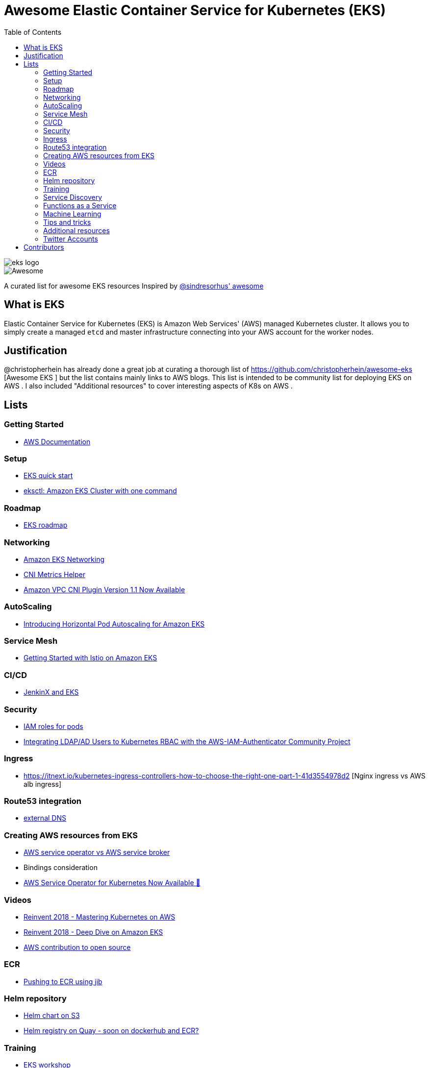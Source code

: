 = Awesome Elastic Container Service for Kubernetes (EKS)
:toc:
:toc-placement: manual

image::images/eks-logo.png[]

image::https://cdn.rawgit.com/sindresorhus/awesome/d7305f38d29fed78fa85652e3a63e154dd8e8829/media/badge.svg[alt=Awesome]

A curated list for awesome EKS resources
Inspired by https://github.com/sindresorhus/awesome[@sindresorhus' awesome]

== What is EKS

Elastic Container Service for Kubernetes (EKS) is Amazon Web Services' (AWS)
managed Kubernetes cluster. It allows you to simply create a managed `etcd` and
master infrastructure connecting into your AWS account for the worker nodes.

== Justification

@christopherhein has already done a great job at curating a thorough list of
https://github.com/christopherhein/awesome-eks [Awesome EKS ] but the list contains mainly links to AWS blogs. 
This list is intended to be community list for deploying EKS on AWS .
I also included "Additional resources" to cover interesting aspects of K8s on AWS . 

== Lists

toc::[]

=== Getting Started
* https://aws.amazon.com/documentation/eks/[AWS Documentation]

=== Setup 
* https://aws.amazon.com/about-aws/whats-new/2019/02/deploy-a-kubernetes-cluster-using-amazon-eks-with-new-quick-start/[EKS quick start] 
* https://aws.amazon.com/blogs/opensource/eksctl-eks-cluster-one-command/[eksctl: Amazon EKS Cluster with one command]

=== Roadmap 
* https://github.com/AWS/containers-roadmap?fbclid=IwAR2x5OoC7SSFbtWVKLkGOsSpYvz-YaAXodx6O4hPq3oVzuwZzBWsO8pwt8M[ EKS roadmap ]

=== Networking
* https://docs.aws.amazon.com/eks/latest/userguide/eks-networking.html[Amazon EKS Networking]
* https://aws.amazon.com/blogs/opensource/cni-metrics-helper/[CNI Metrics Helper]
* https://aws.amazon.com/blogs/opensource/vpc-cni-plugin-v1-1-available/[Amazon VPC CNI Plugin Version 1.1 Now Available]

=== AutoScaling
* https://aws.amazon.com/blogs/opensource/horizontal-pod-autoscaling-eks/[Introducing Horizontal Pod Autoscaling for Amazon EKS]

=== Service Mesh
* https://aws.amazon.com/blogs/opensource/getting-started-istio-eks/[Getting Started with Istio on Amazon EKS]

=== CI/CD
* https://aws.amazon.com/blogs/opensource/continuous-delivery-eks-jenkins-x/[JenkinX and EKS]

=== Security
* https://docs.google.com/document/d/1rn-v2TNH9k4Oz-VuaueP77ANE5p-5Ua89obK2JaArfg/mobilebasic[IAM roles for pods]
* https://aws.amazon.com/blogs/opensource/integrating-ldap-ad-users-kubernetes-rbac-aws-iam-authenticator-project/[Integrating LDAP/AD Users to Kubernetes RBAC with the AWS-IAM-Authenticator Community Project]

=== Ingress
* https://itnext.io/kubernetes-ingress-controllers-how-to-choose-the-right-one-part-1-41d3554978d2 [Nginx ingress vs AWS alb ingress] 

=== Route53 integration 
* https://github.com/kubernetes-incubator/external-dns/blob/master/docs/tutorials/aws.md[external DNS] 

=== Creating AWS resources from EKS 
* https://github.com/awslabs/aws-service-operator/issues/137[AWS service operator vs AWS service broker]
* Bindings consideration    
* https://aws.amazon.com/blogs/opensource/aws-service-operator-kubernetes-available/[AWS Service Operator for Kubernetes Now Available 🚀]

=== Videos
* https://www.youtube.com/watch?v=8OPkt93WyPA[Reinvent 2018 - Mastering Kubernetes on AWS] 
* https://www.youtube.com/watch?v=EDaGpxZ6Qi0[Reinvent 2018 - Deep Dive on Amazon EKS ]
* https://www.youtube.com/watch?v=OwGaqD-XeVQ[AWS contribution to open source]

=== ECR
* https://github.com/GoogleContainerTools/jib/blob/master/jib-maven-plugin/README.md[Pushing to ECR using jib]

=== Helm repository
* https://andrewlock.net/how-to-create-a-helm-chart-repository-using-amazon-s3/[Helm chart on S3]
* https://github.com/app-registry/appr-helm-plugin[Helm registry on Quay - soon on dockerhub and ECR?]

=== Training 
* https://eksworkshop.com/[EKS workshop]

=== Service Discovery
* https://aws.amazon.com/blogs/opensource/unified-service-discovery-ecs-kubernetes/[Unified Service Discovery with Amazon ECS and Kubernetes]

=== Functions as a Service
* https://aws.amazon.com/blogs/opensource/deploy-openfaas-aws-eks/[Deploy OpenFaaS on AWS EKS]

=== Machine Learning
* https://aws.amazon.com/blogs/opensource/kubeflow-amazon-eks/[Kubeflow on Amazon EKS]
* https://aws.amazon.com/blogs/opensource/data-processing-pipeline-kinesis-kubeless/[Building a Data Processing Pipeline with Amazon Kinesis Data Streams and Kubeless]

=== Tips and tricks
* https://medium.com/tailor-tech/production-grade-kubernetes-on-aws-3-tips-for-networking-ingress-and-microservices-8d28c355a6e0 [Ingress tips]

=== Additional resources 
* https://docs.aws.amazon.com/AmazonECS/latest/developerguide/ecs-optimized_AMI.html[ Docker AMI ]
* https://opensource.com/article/18/12/sed-sdockercontainersg[Docker alternatives]
* http://crunchtools.com/competition-heats-up-between-cri-o-and-containerd-actually-thats-not-a-thing/[Crio as docker and containerd replacement]
* https://opensource.com/article/18/12/sed-sdockercontainersg[Helm tools]
* https://github.com/kubernetes/community/blob/master/icons/README.md [Kubernetes icons set]
* https://github.com/helm/charts/tree/master/stable/minio[Drop in replacement for AWS S3 in your own environment]

=== Twitter Accounts
* @christopherhein
* @arungupta

== Contributors
* @pazyaniv
